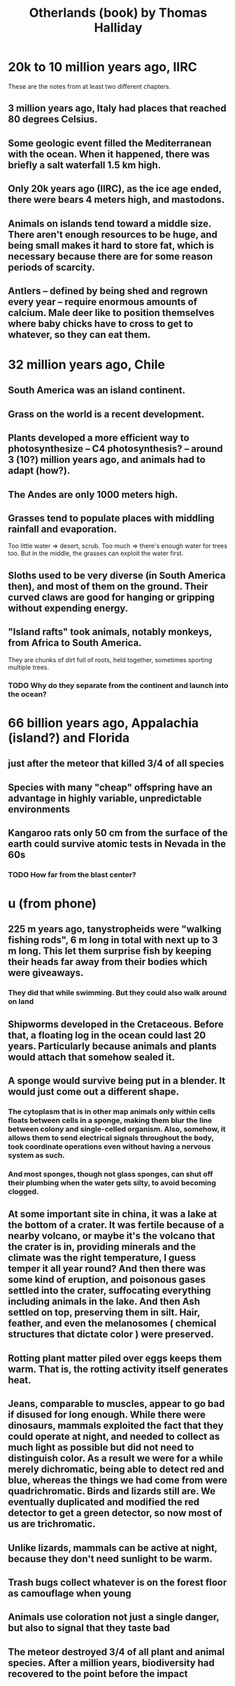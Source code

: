 :PROPERTIES:
:ID:       69f10222-f0ed-43a8-867a-81a7ff23022d
:END:
#+title: Otherlands (book) by Thomas Halliday
* 20k to 10 million years ago, IIRC
  These are the notes from at least two different chapters.
** 3 million years ago, Italy had places that reached 80 degrees Celsius.
** Some geologic event filled the Mediterranean with the ocean. When it happened, there was briefly a salt waterfall 1.5 km high.
** Only 20k years ago (IIRC), as the ice age ended, there were bears 4 meters high, and mastodons.
** Animals on islands tend toward a middle size. There aren't enough resources to be huge, and being small makes it hard to store fat, which is necessary because there are for some reason periods of scarcity.
** Antlers -- defined by being shed and regrown every year -- require enormous amounts of calcium. Male deer like to position themselves where baby chicks have to cross to get to whatever, so they can eat them.
* 32 million years ago, Chile
** South America was an island continent.
** Grass on the world is a recent development.
** Plants developed a more efficient way to photosynthesize -- C4 photosynthesis? -- around 3 (10?) million years ago, and animals had to adapt (how?).
** The Andes are only 1000 meters high.
** Grasses tend to populate places with middling rainfall and evaporation.
   Too little water => desert, scrub. Too much => there's enough water for trees too. But in the middle, the grasses can exploit the water first.
** Sloths used to be very diverse (in South America then), and most of them on the ground. Their curved claws are good for hanging or gripping without expending energy.
** "Island rafts" took animals, notably monkeys, from Africa to South America.
   They are chunks of dirt full of roots, held together, sometimes sporting multiple trees.
*** TODO Why do they separate from the continent and launch into the ocean?
* 66 billion years ago, Appalachia (island?) and Florida
** just after the meteor that killed 3/4 of all species
** Species with many "cheap" offspring have an advantage in highly variable, unpredictable environments
** Kangaroo rats only 50 cm from the surface of the earth could survive atomic tests in Nevada in the 60s
*** TODO How far from the blast center?
* u (from phone)
** 225 m years ago, tanystropheids were "walking fishing rods", 6 m long in total with next up to 3 m long. This let them surprise fish by keeping their heads far away from their bodies which were giveaways.
*** They did that while swimming. But they could also walk around on land
** Shipworms developed in the Cretaceous. Before that, a floating log in the ocean could last 20 years. Particularly because animals and plants would attach that somehow sealed it.
** A sponge would survive being put in a blender. It would just come out a different shape.
*** The cytoplasm that is in other map animals only within cells floats between cells in a sponge, making them blur the line between colony and single-celled organism. Also, somehow, it allows them to send electrical signals throughout the body, took coordinate operations even without having a nervous system as such.
*** And most sponges, though not glass sponges, can shut off their plumbing when the water gets silty, to avoid becoming clogged.
** At some important site in china, it was a lake at the bottom of a crater. It was fertile because of a nearby volcano, or maybe it's the volcano that the crater is in, providing minerals and the climate was the right temperature, I guess temper it all year round? And then there was some kind of eruption, and poisonous gases settled into the crater, suffocating everything including animals in the lake. And then Ash settled on top, preserving them in silt. Hair, feather, and even the melanosomes ( chemical structures that dictate color ) were preserved.
** Rotting plant matter piled over eggs keeps them warm. That is, the rotting activity itself generates heat.
** Jeans, comparable to muscles, appear to go bad if disused for long enough. While there were dinosaurs, mammals exploited the fact that they could operate at night, and needed to collect as much light as possible but did not need to distinguish color. As a result we were for a while merely dichromatic, being able to detect red and blue, whereas the things we had come from were quadrichromatic. Birds and lizards still are. We eventually duplicated and modified the red detector to get a green detector, so now most of us are trichromatic.
** Unlike lizards, mammals can be active at night, because they don't need sunlight to be warm.
** Trash bugs collect whatever is on the forest floor as camouflage when young
** Animals use coloration not just a single danger, but also to signal that they taste bad
** The meteor destroyed 3/4 of all plant and animal species. After a million years, biodiversity had recovered to the point before the impact
